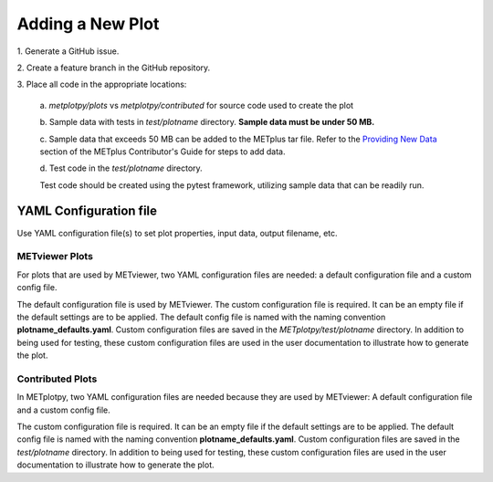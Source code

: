 *****************
Adding a New Plot
*****************

1.
Generate a GitHub issue.

2.
Create a feature branch in the GitHub repository.

3.
Place all code in the appropriate locations:

  a.
  *metplotpy/plots* vs *metplotpy/contributed* for source
  code used to create the plot

  b.
  Sample data with tests in *test/plotname* directory.
  **Sample data must be under 50 MB.**

  c.
  Sample data that exceeds 50 MB can be added to the METplus tar file.
  Refer to the `Providing New Data
  <https://metplus.readthedocs.io/en/latest/Contributors_Guide/add_use_case.html>`_
  section of the METplus Contributor's Guide for steps to add data.

  d.
  Test code in the *test/plotname* directory.

  Test code should be created using the pytest framework, utilizing
  sample data that can be readily run.

YAML Configuration file
=======================

Use YAML configuration file(s) to set plot properties,
input data, output filename, etc.


METviewer Plots
---------------

For plots that are used by METviewer, two YAML configuration files are needed:
a default configuration file and a custom config file.

The default configuration file is used by METviewer.
The custom configuration file is required.
It can be an empty file if the default settings are to be applied.
The default config file is named with the naming convention
**plotname_defaults.yaml**. Custom configuration files are saved
in the *METplotpy/test/plotname* directory. In addition to being
used for testing, these custom configuration files are used in the
user documentation to illustrate how to generate the plot.


Contributed Plots
-----------------

In METplotpy, two YAML configuration files are needed because
they are used by METviewer: A default configuration file and a custom
config file.

The custom configuration file is required. It can be an empty file
if the default settings are to be applied. The default config file
is named with the naming convention **plotname_defaults.yaml**.
Custom configuration files are saved in the *test/plotname* directory.
In addition to being used for testing, these custom configuration
files are used in the user documentation to illustrate how to generate the plot.






